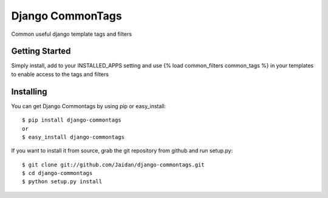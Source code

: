 =================
Django CommonTags
=================

Common useful django template tags and filters

Getting Started
===============

Simply install, add to your INSTALLED_APPS setting and use {% load common_filters common_tags %} in your templates to enable access to the tags and filters

Installing
==========

You can get Django Commontags by using pip or easy_install::

 $ pip install django-commontags
 or
 $ easy_install django-commontags

If you want to install it from source, grab the git repository from github and run setup.py::

 $ git clone git://github.com/Jaidan/django-commontags.git
 $ cd django-commontags
 $ python setup.py install 
